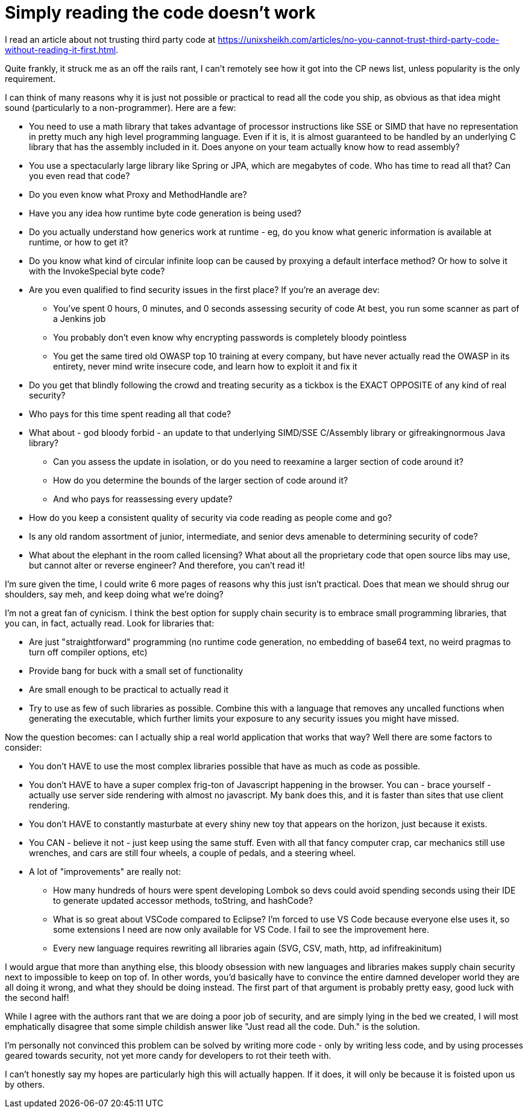 :doctype: article

= Simply reading the code doesn't work

I read an article about not trusting third party code at https://unixsheikh.com/articles/no-you-cannot-trust-third-party-code-without-reading-it-first.html.

Quite frankly, it struck me as an off the rails rant, I can't remotely see how it got into the CP news list, unless
popularity is the only requirement.

I can think of many reasons why it is just not possible or practical to read all the code you ship, as obvious as that
idea might sound (particularly to a non-programmer). Here are a few:

* You need to use a math library that takes advantage of processor instructions like SSE or SIMD that have no
  representation in pretty much any high level programming language. Even if it is, it is almost guaranteed to be
  handled by an underlying C library that has the assembly included in it. Does anyone on your team actually know how to
  read assembly?
* You use a spectacularly large library like Spring or JPA, which are megabytes of code. Who has time to read all that?
  Can you even read that code?
* Do you even know what Proxy and MethodHandle are?
* Have you any idea how runtime byte code generation is being used?
* Do you actually understand how generics work at runtime - eg, do you know what generic information is available at
  runtime, or how to get it?
* Do you know what kind of circular infinite loop can be caused by proxying a default interface method? Or how to solve
  it with the InvokeSpecial byte code?
* Are you even qualified to find security issues in the first place? If you're an average dev:
** You've spent 0 hours, 0 minutes, and 0 seconds assessing security of code At best, you run some scanner as part of a
   Jenkins job
** You probably don't even know why encrypting passwords is completely bloody pointless
** You get the same tired old OWASP top 10 training at every company, but have never actually read the OWASP in its
   entirety, never mind write insecure code, and learn how to exploit it and fix it
* Do you get that blindly following the crowd and treating security as a tickbox is the EXACT OPPOSITE of any kind of
  real security?
* Who pays for this time spent reading all that code?
* What about - god bloody forbid - an update to that underlying SIMD/SSE C/Assembly library or gifreakingnormous Java library?
** Can you assess the update in isolation, or do you need to reexamine a larger section of code around it?
** How do you determine the bounds of the larger section of code around it?
** And who pays for reassessing every update?
* How do you keep a consistent quality of security via code reading as people come and go?
* Is any old random assortment of junior, intermediate, and senior devs amenable to determining security of code?
* What about the elephant in the room called licensing? What about all the proprietary code that open source libs may
  use, but cannot alter or reverse engineer? And therefore, you can't read it!

I'm sure given the time, I could write 6 more pages of reasons why this just isn't practical. Does that mean we should
shrug our shoulders, say meh, and keep doing what we're doing?

I'm not a great fan of cynicism. I think the best option for supply chain security is to embrace small programming
libraries, that you can, in fact, actually read. Look for libraries that:

* Are just "straightforward" programming (no runtime code generation, no embedding of base64 text, no weird pragmas to
  turn off compiler options, etc)
* Provide bang for buck with a small set of functionality
* Are small enough to be practical to actually read it
* Try to use as few of such libraries as possible. Combine this with a language that removes any uncalled functions when
  generating the executable, which further limits your exposure to any security issues you might have missed.

Now the question becomes: can I actually ship a real world application that works that way? Well there are some factors
to consider:

* You don't HAVE to use the most complex libraries possible that have as much as code as possible.
* You don't HAVE to have a super complex frig-ton of Javascript happening in the browser. You can - brace yourself -
  actually use server side rendering with almost no javascript. My bank does this, and it is faster than sites that use
  client rendering.
* You don't HAVE to constantly masturbate at every shiny new toy that appears on the horizon, just because it exists.
* You CAN - believe it not - just keep using the same stuff. Even with all that fancy computer crap, car mechanics still
  use wrenches, and cars are still four wheels, a couple of pedals, and a steering wheel.
* A lot of "improvements" are really not:
** How many hundreds of hours were spent developing Lombok so devs could avoid spending seconds using their IDE to
   generate updated accessor methods, toString, and hashCode?
** What is so great about VSCode compared to Eclipse? I'm forced to use VS Code because everyone else uses it, so some
   extensions I need are now only available for VS Code. I fail to see the improvement here.
** Every new language requires rewriting all libraries again (SVG, CSV, math, http, ad infifreakinitum)

I would argue that more than anything else, this bloody obsession with new languages and libraries makes supply chain
security next to impossible to keep on top of. In other words, you'd basically have to convince the entire damned
developer world they are all doing it wrong, and what they should be doing instead. The first part of that argument is
probably pretty easy, good luck with the second half!

While I agree with the authors rant that we are doing a poor job of security, and are simply lying in the bed we created,
I will most emphatically disagree that some simple childish answer like "Just read all the code. Duh." is the solution.

I'm personally not convinced this problem can be solved by writing more code - only by writing less code, and by using
processes geared towards security, not yet more candy for developers to rot their teeth with.

I can't honestly say my hopes are particularly high this will actually happen. If it does, it will only be because it is
foisted upon us by others.
